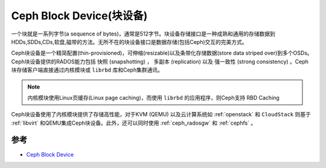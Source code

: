 .. _ceph_block_device:

==============================
Ceph Block Device(块设备)
==============================

一个块就是一系列字节(a sequence of bytes)，通常是512字节。块设备存储接口是一种成熟和通用的存储数据到HDDs,SDDs,CDs,软盘,磁带的方法。无所不在的块设备接口是数据存储(包括Ceph)交互的完美方式。

Ceph块设备是一个精简配置(thin-provisioned)，可伸缩(resizable)以及条带化存储数据(store data striped over)到多个OSDs。Ceph块设备提供的RADOS能力包括 ``快照`` (snapshotting) ， ``多副本`` (replication) 以及 ``强一致性`` (strong consistency) 。Ceph块存储客户端直接通过内核模块或 ``librbd`` 库和Ceph集群通讯。

.. figure:: ../../_static/ceph/rbd/ceph_rbd.png

.. note::

   内核模块使用Linux页缓存(Linux page caching)，而使用 ``librbd`` 的应用程序，则Ceph支持 RBD Caching

Ceph块设备使用了内核模块提供了存储高性能，对于KVM (QEMU) 以及云计算系统如 :ref:`openstack` 和 ``CloudStack`` 则基于 :ref:`libvirt` 和QEMU集成Ceph块设备。此外，还可以同时使用 :ref:`ceph_radosgw` 和 :ref:`cephfs` 。

参考
=======

- `Ceph Block Device <https://docs.ceph.com/en/latest/rbd/>`_
